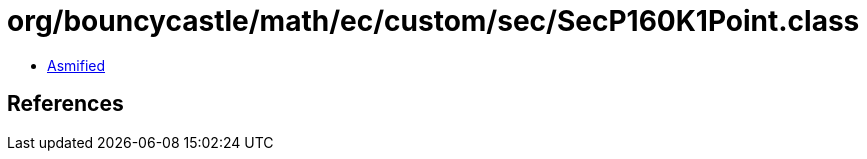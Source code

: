 = org/bouncycastle/math/ec/custom/sec/SecP160K1Point.class

 - link:SecP160K1Point-asmified.java[Asmified]

== References

